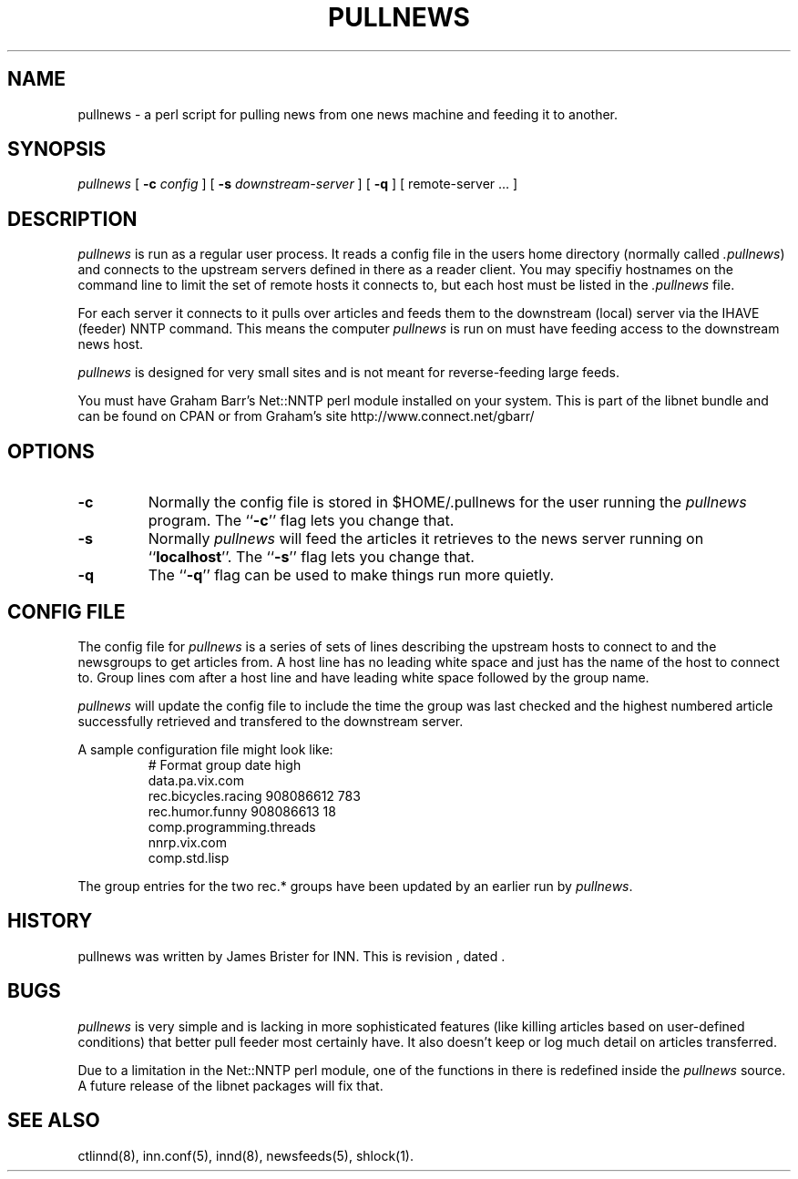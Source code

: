 .\" -*- nroff -*-
.\" $Revision$
.TH PULLNEWS 8
.SH NAME
pullnews \- a perl script for pulling news from one news machine and feeding it 
to another.
.SH SYNOPSIS
.I pullnews
[
.BI \-c " config"
]
[
.BI \-s " downstream-server"
]
[
.B \-q
]
[ remote-server ... ]
.SH DESCRIPTION
.PP
.I pullnews 
is run as a regular user process. It reads a config file in the users
home directory (normally called 
.IR .pullnews )
and connects to the upstream servers
defined in there as a reader client. You may specifiy hostnames on the command
line to limit the set of remote hosts it connects to, but each host must be
listed in the 
.I .pullnews
file.
.PP
For each server it connects to it pulls
over articles and feeds them to the downstream (local) server via the IHAVE
(feeder) NNTP command. This means the computer
.I pullnews
is run on must have
feeding access to the downstream news host.
.PP
.I pullnews
is designed for very small sites and is not meant for reverse-feeding large
feeds.
.PP
You must have Graham Barr's Net::NNTP perl module installed on your
system. This is part of the libnet bundle and can be found on CPAN or from
Graham's site http://www.connect.net/gbarr/
.SH OPTIONS
.TP
.B \-c
Normally the config file is stored in $HOME/.pullnews for the user running the 
.I pullnews
program. The ``\fB\-c\fP'' flag lets you change that.
.TP
.B \-s 
Normally 
.I pullnews
will feed the articles it retrieves to the news server running on
``\fBlocalhost\fP''. The ``\fB\-s\fP'' flag lets you change that. 
.TP
.B \-q
The ``\fB\-q\fP'' flag can be used to make things run more quietly.
.SH "CONFIG FILE"
.PP
The config file for
.I pullnews
is a series of sets of lines describing the upstream hosts to connect to and
the newsgroups to get articles from. A host line has no leading white space and 
just has the name of the host to connect to. Group lines com after a host line
and have leading white space followed by the group name.
.PP
.I pullnews
will update the config file to include the time the group was last checked and
the highest numbered article successfully retrieved and transfered to the
downstream server.
.PP
A sample configuration file might look like:
.RS
.nf
# Format group date high
data.pa.vix.com
        rec.bicycles.racing 908086612 783
        rec.humor.funny 908086613 18
        comp.programming.threads
nnrp.vix.com
        comp.std.lisp
.fi
.RE
.PP
The group entries for the two rec.* groups have been updated by an earlier run
by
.IR pullnews .
.SH HISTORY
pullnews was written by James Brister for INN.
.de R$
This is revision \\$3, dated \\$4.
..
.R$ $Id$
.SH BUGS
.I pullnews
is very simple and is lacking in more sophisticated features (like killing
articles based on user-defined conditions) that better pull feeder most
certainly have. It also doesn't keep or log much detail on articles transferred.
.PP
Due to a limitation in the Net::NNTP perl module, one of the functions in there 
is redefined inside the 
.I pullnews
source. A future release of the libnet packages will fix that.
.SH "SEE ALSO"
ctlinnd(8),
inn.conf(5),
innd(8),
newsfeeds(5),
shlock(1).

